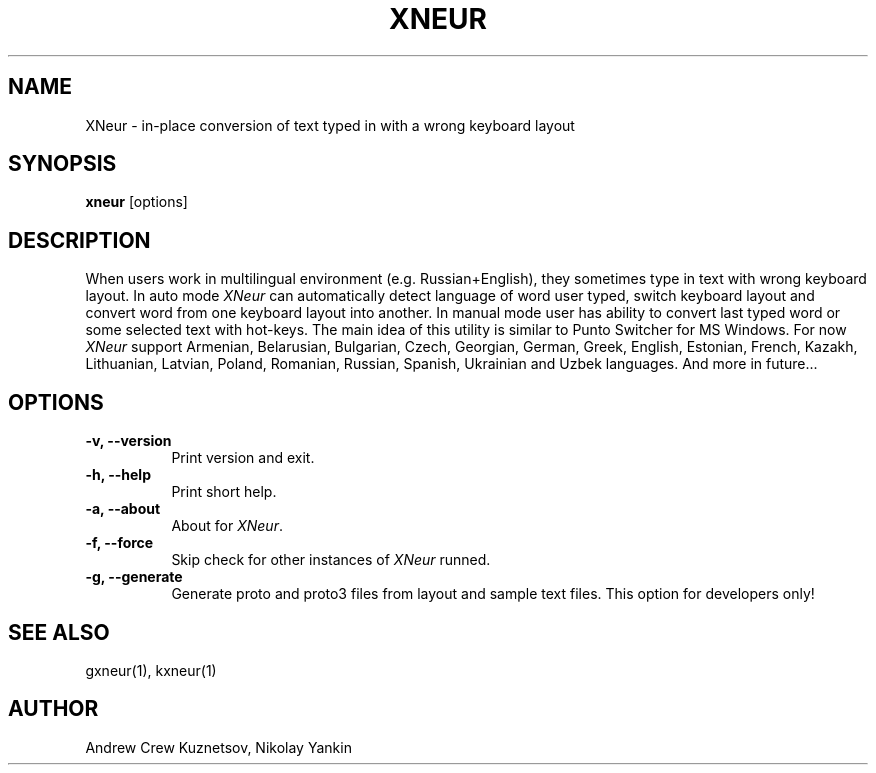 .TH XNEUR 1 
.SH NAME
XNeur - in-place conversion of text typed in with a wrong keyboard layout
.SH SYNOPSIS
.B "xneur"
[options]
.SH DESCRIPTION
.PP
When users work in multilingual environment (e.g. Russian+English), they sometimes type in text with wrong keyboard layout. In auto mode \fIXNeur\fP can automatically detect language of word user typed, switch keyboard layout and convert word from one keyboard layout into another. In manual mode user has ability to convert last typed word or some selected text with hot-keys. The main idea of this utility is similar to Punto Switcher for MS Windows. For now \fIXNeur\fP support Armenian, Belarusian, Bulgarian, Czech, Georgian, German, Greek, English, Estonian, French, Kazakh, Lithuanian, Latvian, Poland, Romanian, Russian, Spanish, Ukrainian and Uzbek languages. And more in future... 
.SH OPTIONS
.TP 8
.B \-v, \--version 
Print version and exit.
.TP 8
.B \-h, \--help 
Print short help.
.TP 8
.B \-a, \--about
About for \fIXNeur\fP.
.TP 8
.B \-f, \--force 
Skip check for other instances of \fIXNeur\fP runned.
.TP 8
.B \-g, \--generate 
Generate proto and proto3 files from layout and sample text files. This option for developers only!
.SH "SEE ALSO"
gxneur(1), kxneur(1)
.SH AUTHOR
Andrew Crew Kuznetsov, Nikolay Yankin

